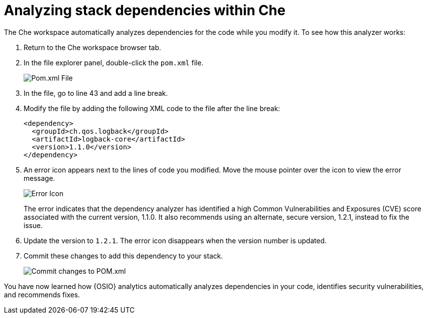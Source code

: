 [id="analyze_che_dependencies"]
= Analyzing stack dependencies within Che

The Che workspace automatically analyzes dependencies for the code while you modify it. To see how this analyzer works:

. Return to the Che workspace browser tab.
. In the file explorer panel, double-click the `pom.xml` file.
+
image::pomxml.png[Pom.xml File]
+
. In the file, go to line 43 and add a line break.
. Modify the file by adding the following XML code to the file after the line break:
+
[source,xml]
----
<dependency>
  <groupId>ch.qos.logback</groupId>
  <artifactId>logback-core</artifactId>
  <version>1.1.0</version>
</dependency>
----
+
. An error icon appears next to the lines of code you modified. Move the mouse pointer over the icon to view the error message.
+
image::red_x.png[Error Icon]
+
The error indicates that the dependency analyzer has identified a high Common Vulnerabilities and Exposures (CVE) score associated with the current version, 1.1.0. It also recommends using an alternate, secure version, 1.2.1, instead to fix the issue.

. Update the version to `1.2.1`. The error icon disappears when the version number is updated.

. Commit these changes to add this dependency to your stack.
+
image::commit_pom.png[Commit changes to POM.xml]

You have now learned how {OSIO} analytics automatically analyzes dependencies in your code, identifies security vulnerabilities, and recommends fixes.
